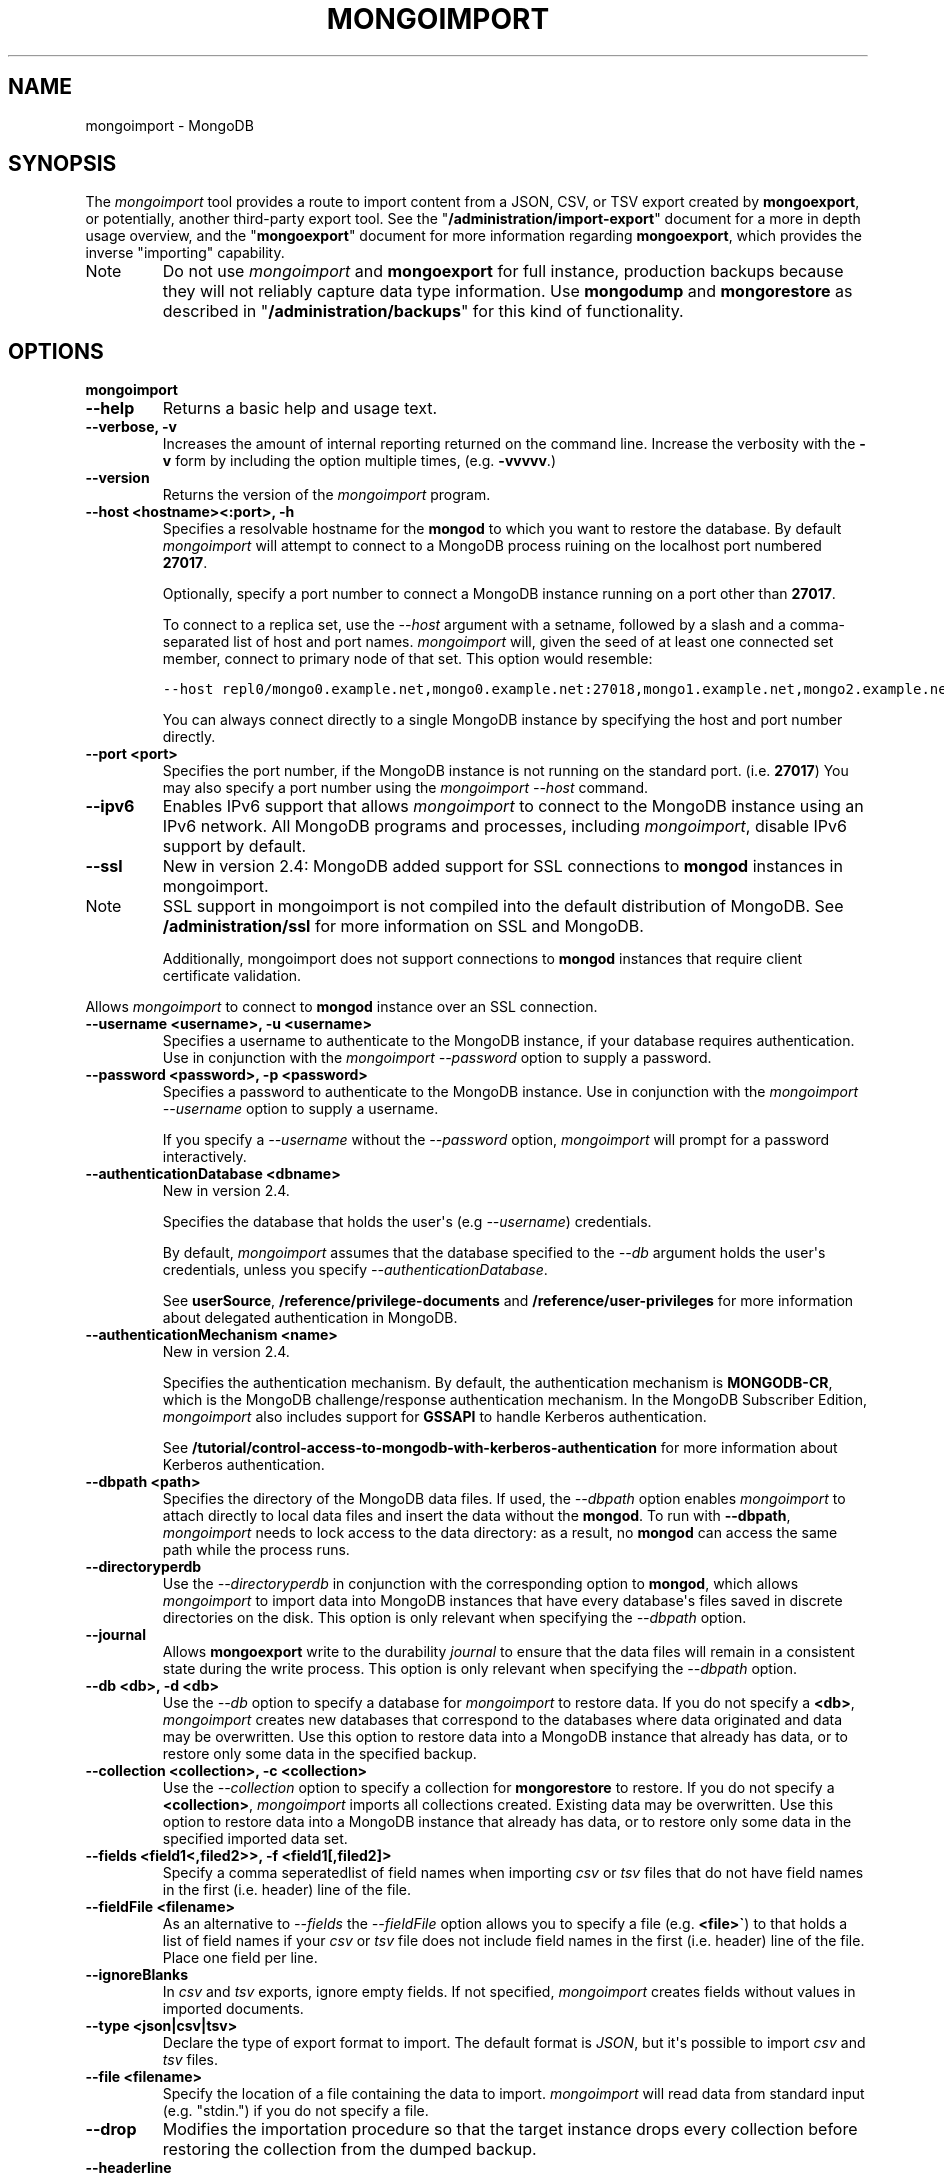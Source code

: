 .TH "MONGOIMPORT" "1" "March 14, 2013" "2.2.3" "mongodb-manual"
.SH NAME
mongoimport \- MongoDB
.
.nr rst2man-indent-level 0
.
.de1 rstReportMargin
\\$1 \\n[an-margin]
level \\n[rst2man-indent-level]
level margin: \\n[rst2man-indent\\n[rst2man-indent-level]]
-
\\n[rst2man-indent0]
\\n[rst2man-indent1]
\\n[rst2man-indent2]
..
.de1 INDENT
.\" .rstReportMargin pre:
. RS \\$1
. nr rst2man-indent\\n[rst2man-indent-level] \\n[an-margin]
. nr rst2man-indent-level +1
.\" .rstReportMargin post:
..
.de UNINDENT
. RE
.\" indent \\n[an-margin]
.\" old: \\n[rst2man-indent\\n[rst2man-indent-level]]
.nr rst2man-indent-level -1
.\" new: \\n[rst2man-indent\\n[rst2man-indent-level]]
.in \\n[rst2man-indent\\n[rst2man-indent-level]]u
..
.\" Man page generated from reStructuredText.
.
.SH SYNOPSIS
.sp
The \fI\%mongoimport\fP tool provides a route to import content from a
JSON, CSV, or TSV export created by \fBmongoexport\fP, or
potentially, another third\-party export tool. See the
"\fB/administration/import\-export\fP" document for a more in depth
usage overview, and the "\fBmongoexport\fP" document for more
information regarding \fBmongoexport\fP, which
provides the inverse "importing" capability.
.IP Note
Do not use \fI\%mongoimport\fP and \fBmongoexport\fP for
full instance, production backups because they will not reliably capture data type
information. Use \fBmongodump\fP and \fBmongorestore\fP as
described in "\fB/administration/backups\fP" for this kind of
functionality.
.RE
.SH OPTIONS
.INDENT 0.0
.TP
.B mongoimport
.UNINDENT
.INDENT 0.0
.TP
.B \-\-help
Returns a basic help and usage text.
.UNINDENT
.INDENT 0.0
.TP
.B \-\-verbose, \-v
Increases the amount of internal reporting returned on the command
line. Increase the verbosity with the \fB\-v\fP form by including
the option multiple times, (e.g. \fB\-vvvvv\fP.)
.UNINDENT
.INDENT 0.0
.TP
.B \-\-version
Returns the version of the \fI\%mongoimport\fP program.
.UNINDENT
.INDENT 0.0
.TP
.B \-\-host <hostname><:port>, \-h
Specifies a resolvable hostname for the \fBmongod\fP to which
you want to restore the database. By default \fI\%mongoimport\fP
will attempt to connect to a MongoDB process ruining on the
localhost port numbered \fB27017\fP.
.sp
Optionally, specify a port number to connect a MongoDB instance
running on a port other than \fB27017\fP.
.sp
To connect to a replica set, use the \fI\%--host\fP argument with a
setname, followed by a slash and a comma\-separated list of host and
port names. \fI\%mongoimport\fP will, given the seed of at least
one connected set member, connect to primary node of that set. This
option would resemble:
.sp
.nf
.ft C
\-\-host repl0/mongo0.example.net,mongo0.example.net:27018,mongo1.example.net,mongo2.example.net
.ft P
.fi
.sp
You can always connect directly to a single MongoDB instance by
specifying the host and port number directly.
.UNINDENT
.INDENT 0.0
.TP
.B \-\-port <port>
Specifies the port number, if the MongoDB instance is not running on
the standard port. (i.e. \fB27017\fP) You may also specify a port
number using the \fI\%mongoimport --host\fP command.
.UNINDENT
.INDENT 0.0
.TP
.B \-\-ipv6
Enables IPv6 support that allows \fI\%mongoimport\fP to connect
to the MongoDB instance using an IPv6 network. All MongoDB programs
and processes, including \fI\%mongoimport\fP, disable IPv6
support by default.
.UNINDENT
.INDENT 0.0
.TP
.B \-\-ssl
New in version 2.4: MongoDB added support for SSL connections to \fBmongod\fP
instances in mongoimport.
.IP Note
SSL support in mongoimport is not compiled into the default
distribution of MongoDB. See \fB/administration/ssl\fP for more
information on SSL and MongoDB.
.sp
Additionally, mongoimport does not support connections to
\fBmongod\fP instances that require client certificate
validation.
.RE
.sp
Allows \fI\%mongoimport\fP to connect to \fBmongod\fP
instance over an SSL connection.
.UNINDENT
.INDENT 0.0
.TP
.B \-\-username <username>, \-u <username>
Specifies a username to authenticate to the MongoDB instance, if your
database requires authentication. Use in conjunction with the
\fI\%mongoimport --password\fP option to supply a password.
.UNINDENT
.INDENT 0.0
.TP
.B \-\-password <password>, \-p <password>
Specifies a password to authenticate to the MongoDB instance. Use
in conjunction with the \fI\%mongoimport --username\fP option to
supply a username.
.sp
If you specify a \fI\%--username\fP
without the \fI\%--password\fP option, \fI\%mongoimport\fP
will prompt for a password interactively.
.UNINDENT
.INDENT 0.0
.TP
.B \-\-authenticationDatabase <dbname>
New in version 2.4.
.sp
Specifies the database that holds the user\(aqs (e.g
\fI\%--username\fP) credentials.
.sp
By default, \fI\%mongoimport\fP assumes that the database specified to the
\fI\%--db\fP argument holds the user\(aqs credentials, unless you
specify \fI\%--authenticationDatabase\fP.
.sp
See \fBuserSource\fP,
\fB/reference/privilege\-documents\fP and
\fB/reference/user\-privileges\fP for more information about
delegated authentication in MongoDB.
.UNINDENT
.INDENT 0.0
.TP
.B \-\-authenticationMechanism <name>
New in version 2.4.
.sp
Specifies the authentication mechanism. By default, the
authentication mechanism is \fBMONGODB\-CR\fP, which is the MongoDB
challenge/response authentication mechanism. In the MongoDB Subscriber Edition,
\fI\%mongoimport\fP also includes support for \fBGSSAPI\fP to handle
Kerberos authentication.
.sp
See \fB/tutorial/control\-access\-to\-mongodb\-with\-kerberos\-authentication\fP
for more information about Kerberos authentication.
.UNINDENT
.INDENT 0.0
.TP
.B \-\-dbpath <path>
Specifies the directory of the MongoDB data files. If used, the
\fI\%--dbpath\fP option enables
\fI\%mongoimport\fP to attach directly to local data files and
insert the data without the \fBmongod\fP. To run with
\fB\-\-dbpath\fP, \fI\%mongoimport\fP needs to lock access to the
data directory: as a result, no \fBmongod\fP can access the
same path while the process runs.
.UNINDENT
.INDENT 0.0
.TP
.B \-\-directoryperdb
Use the \fI\%--directoryperdb\fP in conjunction with the
corresponding option to \fBmongod\fP, which allows
\fI\%mongoimport\fP to import data into MongoDB instances that
have every database\(aqs files saved in discrete directories on the
disk. This option is only relevant when specifying the
\fI\%--dbpath\fP option.
.UNINDENT
.INDENT 0.0
.TP
.B \-\-journal
Allows \fBmongoexport\fP write to the durability
\fIjournal\fP to ensure that the data files will remain in a
consistent state during the write process. This option is only
relevant when specifying the \fI\%--dbpath\fP option.
.UNINDENT
.INDENT 0.0
.TP
.B \-\-db <db>, \-d <db>
Use the \fI\%--db\fP option to specify a database for
\fI\%mongoimport\fP to restore data. If you do not specify a
\fB<db>\fP, \fI\%mongoimport\fP creates new databases that
correspond to the databases where data originated and data may be
overwritten. Use this option to restore data into a MongoDB
instance that already has data, or to restore only some data in the
specified backup.
.UNINDENT
.INDENT 0.0
.TP
.B \-\-collection <collection>, \-c <collection>
Use the \fI\%--collection\fP option to specify a collection for
\fBmongorestore\fP to restore. If you do not specify a
\fB<collection>\fP, \fI\%mongoimport\fP imports all collections
created. Existing data may be overwritten. Use this option to
restore data into a MongoDB instance that already has data, or to
restore only some data in the specified imported data set.
.UNINDENT
.INDENT 0.0
.TP
.B \-\-fields <field1<,filed2>>, \-f <field1[,filed2]>
Specify a comma seperatedlist of field names when importing
\fIcsv\fP or \fItsv\fP files that do not have field names in
the first (i.e. header) line of the file.
.UNINDENT
.INDENT 0.0
.TP
.B \-\-fieldFile <filename>
As an alternative to \fI\%--fields\fP the \fI\%--fieldFile\fP
option allows you to specify a file (e.g. \fB<file>\(ga\fP) to that
holds a list of field names if your \fIcsv\fP or \fItsv\fP
file does not include field names in the first (i.e. header) line
of the file. Place one field per line.
.UNINDENT
.INDENT 0.0
.TP
.B \-\-ignoreBlanks
In \fIcsv\fP and \fItsv\fP exports, ignore empty fields. If not
specified, \fI\%mongoimport\fP creates fields without values in
imported documents.
.UNINDENT
.INDENT 0.0
.TP
.B \-\-type <json|csv|tsv>
Declare the type of export format to import. The default format is
\fIJSON\fP, but it\(aqs possible to import \fIcsv\fP and
\fItsv\fP files.
.UNINDENT
.INDENT 0.0
.TP
.B \-\-file <filename>
Specify the location of a file containing the data to
import. \fI\%mongoimport\fP will read data from standard input
(e.g. "stdin.") if you do not specify a file.
.UNINDENT
.INDENT 0.0
.TP
.B \-\-drop
Modifies the importation procedure so that the target instance
drops every collection before restoring the collection from the
dumped backup.
.UNINDENT
.INDENT 0.0
.TP
.B \-\-headerline
If using "\fI\%--type csv\fP" or
"\fI\%--type tsv\fP," use the first line as
field names. Otherwise, \fI\%mongoimport\fP will import the first
line as a distinct document.
.UNINDENT
.INDENT 0.0
.TP
.B \-\-upsert
Modifies the import process to update existing objects in the
database if they match an imported object, while inserting all
other objects.
.sp
If you do not specify a field or fields using the
\fI\%--upsertFields\fP \fI\%mongoimport\fP will upsert on the
basis of the \fB_id\fP field.
.UNINDENT
.INDENT 0.0
.TP
.B \-\-upsertFields <field1[,field2]>
Specifies a list of fields for the query portion of the
\fIupsert\fP. Use this option if the \fB_id\fP fields in the
existing documents don\(aqt match the field in the document, but
another field or field combination can uniquely identify
documents as a basis for performing upsert operations.
.sp
To ensure adequate performance, indexes should exist for this
field or fields.
.UNINDENT
.INDENT 0.0
.TP
.B \-\-stopOnError
New in version 2.2.
.sp
Forces \fI\%mongoimport\fP to halt the import operation at the
first error rather than continuing the operation despite errors.
.UNINDENT
.INDENT 0.0
.TP
.B \-\-jsonArray
Changed in version 2.2: The limit on document size increased from 4MB to 16MB.
.sp
Accept import of data expressed with multiple MongoDB document
within a single \fIJSON\fP array.
.sp
Use in conjunction with \fImongoexport \-\-jsonArray\fP to
import data written as a single \fIJSON\fP array. Limited to
imports of 16 MB or smaller.
.UNINDENT
.SH USAGE
.sp
In this example, \fI\%mongoimport\fP imports the \fIcsv\fP
formatted data in the \fB/opt/backups/contacts.csv\fP into the
collection \fBcontacts\fP in the \fBusers\fP database on the MongoDB
instance running on the localhost port numbered \fB27017\fP.
.sp
.nf
.ft C
mongoimport \-\-db users \-\-collection contacts \-\-type csv \-\-file /opt/backups/contacts.csv
.ft P
.fi
.sp
In the following example, \fI\%mongoimport\fP imports the data in
the \fIJSON\fP formatted file \fBcontacts.json\fP into the collection
\fBcontacts\fP on the MongoDB instance running on the localhost port
number 27017. Journaling is explicitly enabled.
.sp
.nf
.ft C
mongoimport \-\-collection contacts \-\-file contacts.json \-\-journal
.ft P
.fi
.sp
In the next example, \fI\%mongoimport\fP takes data passed to it on
standard input (i.e. with a \fB|\fP pipe.)  and imports it into the
collection \fBcontacts\fP in the \fBsales\fP database is the
MongoDB datafiles located at \fB/srv/mongodb/\fP. if the import process
encounters an error, the \fI\%mongoimport\fP will halt because of
the \fI\%--stopOnError\fP option.
.sp
.nf
.ft C
mongoimport \-\-db sales \-\-collection contacts \-\-stopOnError \-\-dbpath /srv/mongodb/
.ft P
.fi
.sp
In the final example, \fI\%mongoimport\fP imports data from the
file \fB/opt/backups/mdb1\-examplenet.json\fP into the collection
\fBcontacts\fP within the database \fBmarketing\fP on a remote MongoDB
database. This \fI\%mongoimport\fP accesses the \fBmongod\fP
instance running on the host \fBmongodb1.example.net\fP over port
\fB37017\fP, which requires the username \fBuser\fP and the password
\fBpass\fP.
.sp
.nf
.ft C
mongoimport \-\-host mongodb1.example.net \-\-port 37017 \-\-username user \-\-password pass \-\-collection contacts \-\-db marketing \-\-file /opt/backups/mdb1\-examplenet.json
.ft P
.fi
.SH AUTHOR
MongoDB Documentation Project
.SH COPYRIGHT
2011-2013, 10gen, Inc.
.\" Generated by docutils manpage writer.
.
